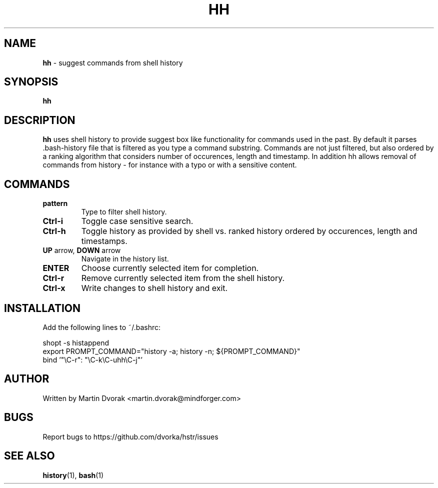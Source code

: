 .TH HH 1
.SH NAME
\fBhh\fR \- suggest commands from shell history
.SH SYNOPSIS
.B hh
.SH DESCRIPTION
.B hh
uses shell history to provide suggest box like functionality
for commands used in the past. By default it parses .bash-history
file that is filtered as you type a command substring. Commands 
are not just filtered, but also ordered by a ranking algorithm
that considers number of occurences, length and timestamp. In addition
hh allows removal of commands from history - for instance with a typo or with a sensitive content.
.SH COMMANDS
.TP 
\fBpattern\fR
Type to filter shell history.
.TP 
\fBCtrl\-i\fR
Toggle case sensitive search.
.TP 
\fBCtrl\-h\fR
Toggle history as provided by shell vs. ranked history ordered by occurences, length and timestamps.
.TP
\fBUP\fR arrow, \fBDOWN\fR arrow
Navigate in the history list.
.TP
\fBENTER\fR
Choose currently selected item for completion.
.TP 
\fBCtrl\-r\fR
Remove currently selected item from the shell history.
.TP
\fBCtrl\-x\fR
Write changes to shell history and exit.
.SH INSTALLATION
Add the following lines to ~/.bashrc:
.nf
.sp
shopt -s histappend
export PROMPT_COMMAND="history \-a; history \-n; ${PROMPT_COMMAND}"
bind '"\eC\-r": "\eC\-k\eC\-uhh\eC-j"'
.sp
.fi
.SH AUTHOR
Written by Martin Dvorak <martin.dvorak@mindforger.com>
.SH BUGS
Report bugs to https://github.com/dvorka/hstr/issues
.SH "SEE ALSO"
.BR history (1),
.BR bash (1)

